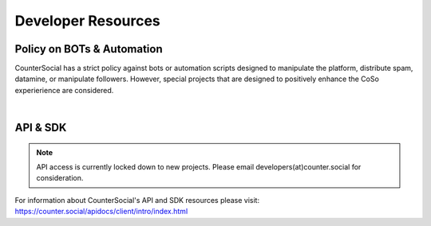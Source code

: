 Developer Resources
=====

Policy on BOTs & Automation
----------

CounterSocial has a strict policy against bots or automation scripts designed to manipulate the platform, distribute spam, datamine, or manipulate followers. However, special projects that are designed to positively enhance the CoSo experierience are considered. 

| 
API & SDK
----------

.. note:: API access is currently locked down to new projects. Please email developers(at)counter.social for consideration.

For information about CounterSocial's API and SDK resources please visit: https://counter.social/apidocs/client/intro/index.html
